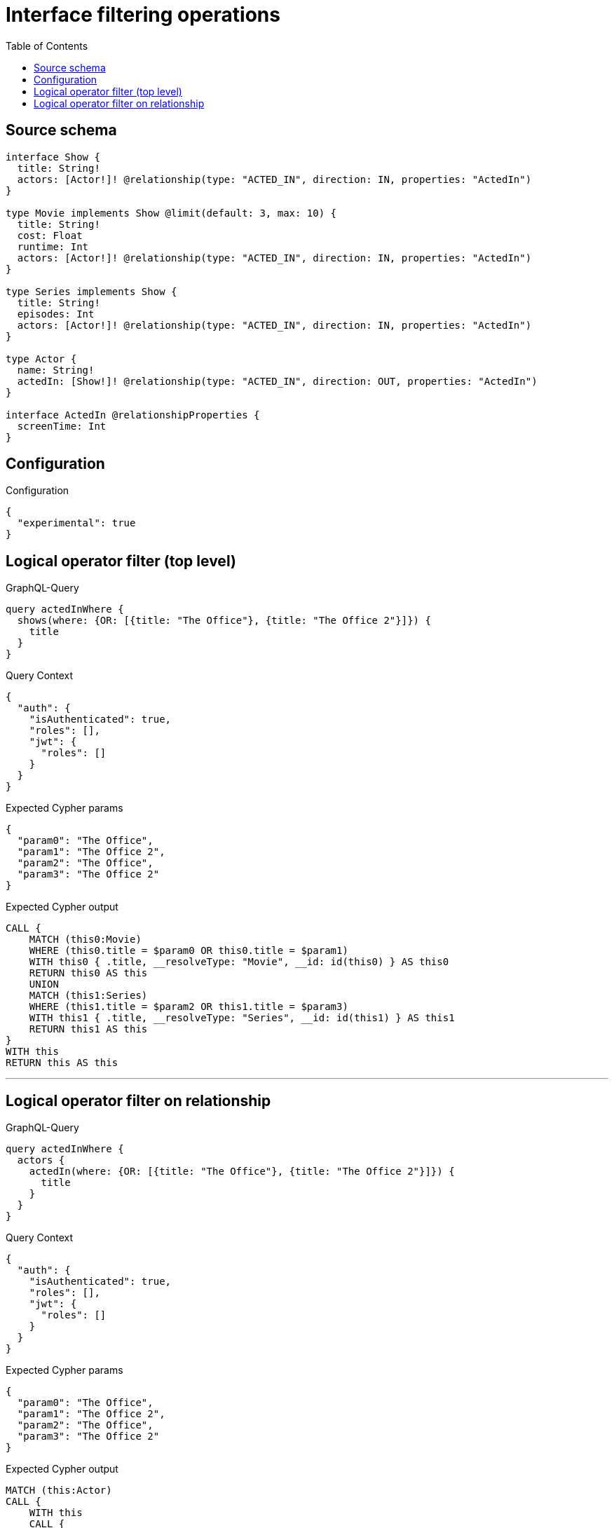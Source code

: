 :toc:

= Interface filtering operations

== Source schema

[source,graphql,schema=true]
----
interface Show {
  title: String!
  actors: [Actor!]! @relationship(type: "ACTED_IN", direction: IN, properties: "ActedIn")
}

type Movie implements Show @limit(default: 3, max: 10) {
  title: String!
  cost: Float
  runtime: Int
  actors: [Actor!]! @relationship(type: "ACTED_IN", direction: IN, properties: "ActedIn")
}

type Series implements Show {
  title: String!
  episodes: Int
  actors: [Actor!]! @relationship(type: "ACTED_IN", direction: IN, properties: "ActedIn")
}

type Actor {
  name: String!
  actedIn: [Show!]! @relationship(type: "ACTED_IN", direction: OUT, properties: "ActedIn")
}

interface ActedIn @relationshipProperties {
  screenTime: Int
}
----

== Configuration

.Configuration
[source,json,schema-config=true]
----
{
  "experimental": true
}
----
== Logical operator filter (top level)

.GraphQL-Query
[source,graphql]
----
query actedInWhere {
  shows(where: {OR: [{title: "The Office"}, {title: "The Office 2"}]}) {
    title
  }
}
----

.Query Context
[source,json,query-config=true]
----
{
  "auth": {
    "isAuthenticated": true,
    "roles": [],
    "jwt": {
      "roles": []
    }
  }
}
----

.Expected Cypher params
[source,json]
----
{
  "param0": "The Office",
  "param1": "The Office 2",
  "param2": "The Office",
  "param3": "The Office 2"
}
----

.Expected Cypher output
[source,cypher]
----
CALL {
    MATCH (this0:Movie)
    WHERE (this0.title = $param0 OR this0.title = $param1)
    WITH this0 { .title, __resolveType: "Movie", __id: id(this0) } AS this0
    RETURN this0 AS this
    UNION
    MATCH (this1:Series)
    WHERE (this1.title = $param2 OR this1.title = $param3)
    WITH this1 { .title, __resolveType: "Series", __id: id(this1) } AS this1
    RETURN this1 AS this
}
WITH this
RETURN this AS this
----

'''

== Logical operator filter on relationship

.GraphQL-Query
[source,graphql]
----
query actedInWhere {
  actors {
    actedIn(where: {OR: [{title: "The Office"}, {title: "The Office 2"}]}) {
      title
    }
  }
}
----

.Query Context
[source,json,query-config=true]
----
{
  "auth": {
    "isAuthenticated": true,
    "roles": [],
    "jwt": {
      "roles": []
    }
  }
}
----

.Expected Cypher params
[source,json]
----
{
  "param0": "The Office",
  "param1": "The Office 2",
  "param2": "The Office",
  "param3": "The Office 2"
}
----

.Expected Cypher output
[source,cypher]
----
MATCH (this:Actor)
CALL {
    WITH this
    CALL {
        WITH *
        MATCH (this)-[this0:ACTED_IN]->(this1:Movie)
        WHERE (this1.title = $param0 OR this1.title = $param1)
        WITH this1 { .title, __resolveType: "Movie", __id: id(this1) } AS this1
        RETURN this1 AS var2
        UNION
        WITH *
        MATCH (this)-[this3:ACTED_IN]->(this4:Series)
        WHERE (this4.title = $param2 OR this4.title = $param3)
        WITH this4 { .title, __resolveType: "Series", __id: id(this4) } AS this4
        RETURN this4 AS var2
    }
    WITH var2
    RETURN collect(var2) AS var2
}
RETURN this { actedIn: var2 } AS this
----

'''


